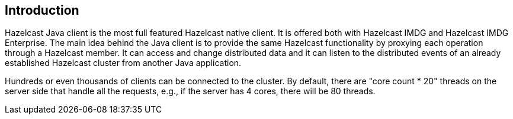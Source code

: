== Introduction

Hazelcast Java client is the most full featured Hazelcast native client.
It is offered both with Hazelcast IMDG and Hazelcast IMDG Enterprise.
The main idea behind the Java client is to provide the same
Hazelcast functionality by proxying each operation through a
Hazelcast member. It can access and change distributed data and
it can listen to the distributed events of an already established
Hazelcast cluster from another Java application.

Hundreds or even thousands of clients can be connected to the cluster.
By default, there are "core count * 20" threads on the server side that
handle all the requests, e.g., if the server has 4 cores, there will be 80 threads.

